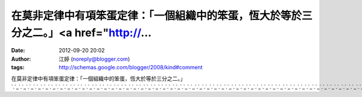 在莫非定律中有項笨蛋定律：「一個組織中的笨蛋，恆大於等於三分之二。」<a href="http://...
#####################################################
:date: 2012-09-20 20:02
:author: 江婷 (noreply@blogger.com)
:tags: http://schemas.google.com/blogger/2008/kind#comment

在莫非定律中有項笨蛋定律：「一個組織中的笨蛋，恆大於等於三分之二。」\ `.`_\ `.`_\ `.`_\ `.`_\ `.`_\ `.`_\ `.`_\ `.`_\ `.`_\ `.`_\ `.`_\ `.`_\ `.`_\ `.`_\ `.`_\ `.`_\ `.`_\ `.`_\ `.`_\ `.`_\ `.`_\ `.`_\ `.`_\ `.`_\ `.`_\ `.`_\ `.`_\ `.`_\ `.`_\ `.`_\ `.`_\ `.`_\ `.`_\ `.`_\ `.`_\ `.`_\ `.`_\ `.`_\ `.`_\ `.`_\ `.`_\ `.`_\ `.`_\ `.`_\ `.`_\ `.`_\ `.`_\ `.`_\ `.`_\ `.`_\ `.`_\ `.`_\ `.`_\ `.`_\ `.`_\ `.`_\ `.`_\ `.`_\ `.`_\ `.`_\ `.`_\ `.`_\ `.`_\ `.`_\ `.`_\ `.`_\ `.`_\ `.`_\ `.`_\ `.`_

.. _.: http://z518.info
.. _.: http://y941.info
.. _.: http://q961.info
.. _.: http://x443.info
.. _.: http://cam551.info
.. _.: http://channel-tube.info
.. _.: http://channel-miss.info
.. _.: http://channel-meme.info
.. _.: http://channel-free.info
.. _.: http://channel-999.info
.. _.: http://pub1.a349.info
.. _.: http://room1.a349.info
.. _.: http://sex1.a349.info
.. _.: http://sex5201.a349.info
.. _.: http://sex9991.a349.info
.. _.: http://panda1.a349.info
.. _.: http://p2p1.a349.info
.. _.: http://orz1.a349.info
.. _.: http://mm1.a349.info
.. _.: http://mobile1.a349.info
.. _.: http://model1.a349.info
.. _.: http://momo1.a349.info
.. _.: http://money1.a349.info
.. _.: http://monkey1.a349.info
.. _.: http://naked1.a349.info
.. _.: http://net1.a349.info
.. _.: http://news1.a349.info
.. _.: http://nice1.a349.info
.. _.: http://no1.a349.info
.. _.: http://nude1.a349.info
.. _.: http://ons1.a349.info
.. _.: http://sexdiy1.a349.info
.. _.: http://gy1.a349.info
.. _.: http://66k1.a349.info
.. _.: http://adult1.a349.info
.. _.: http://aio1.a349.info
.. _.: http://album1.a349.info
.. _.: http://apple1.a349.info
.. _.: http://av1.a349.info
.. _.: http://avshow1.a349.info
.. _.: http://baby1.a349.info
.. _.: http://bar1.a349.info
.. _.: http://bb1.a349.info
.. _.: http://bbs1.a349.info
.. _.: http://beauty1.a349.info
.. _.: http://blog1.a349.info
.. _.: http://body1.a349.info
.. _.: http://acg1.a349.info
.. _.: http://1000.a349.info
.. _.: http://100.a349.info
.. _.: http://70.a349.info
.. _.: http://69vip1.a349.info
.. _.: http://6k1.a349.info
.. _.: http://759.a349.info
.. _.: http://778.a349.info
.. _.: http://77p2p1.a349.info
.. _.: http://77p1.a349.info
.. _.: http://79.a349.info
.. _.: http://85cc1.a349.info
.. _.: http://85st1.a349.info
.. _.: http://85c1.a349.info
.. _.: http://89.a349.info
.. _.: http://889.a349.info
.. _.: http://book1.a349.info
.. _.: http://buty1.a349.info
.. _.: http://ez1.a349.info
.. _.: http://face1.a349.info
.. _.: http://forum1.a349.info
.. _.: http://g81.a349.info
.. _.: http://g881.a349.info
